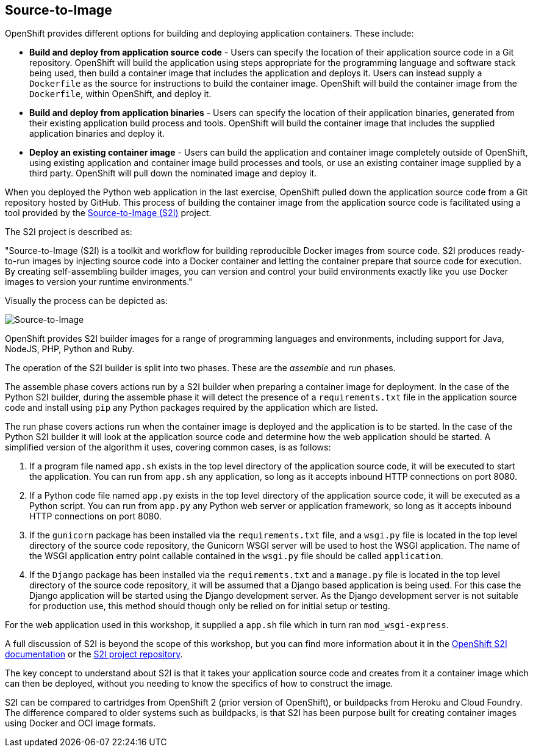 ## Source-to-Image

OpenShift provides different options for building and deploying application
containers. These include:

- *Build and deploy from application source code* - Users can specify
  the location of their application source code in a Git repository.
  OpenShift will build the application using steps appropriate for the
  programming language and software stack being used, then build a
  container image that includes the application and deploys it. Users can
  instead supply a `Dockerfile` as the source for instructions to build the
  container image. OpenShift will build the container image from the
  `Dockerfile`, within OpenShift, and deploy it.

- *Build and deploy from application binaries* - Users can specify
  the location of their application binaries, generated from their existing
  application build process and tools. OpenShift will build the container
  image that includes the supplied application binaries and deploy it.

- *Deploy an existing container image* - Users can build the application
  and container image completely outside of OpenShift, using existing
  application and container image build processes and tools, or use an
  existing container image supplied by a third party. OpenShift will pull
  down the nominated image and deploy it.

When you deployed the Python web application in the last exercise,
OpenShift pulled down the application source code from a Git repository
hosted by GitHub. This process of building the container image from the
application source code is facilitated using a tool provided by the
https://github.com/openshift/source-to-image[Source-to-Image (S2I)]
project.

The S2I project is described as:

"Source-to-Image (S2I) is a toolkit and workflow for building reproducible
Docker images from source code. S2I produces ready-to-run images by
injecting source code into a Docker container and letting the container
prepare that source code for execution. By creating self-assembling builder
images, you can version and control your build environments exactly like
you use Docker images to version your runtime environments."

Visually the process can be depicted as:

image::source-to-image.png[Source-to-Image]

OpenShift provides S2I builder images for a range of programming languages
and environments, including support for Java, NodeJS, PHP, Python and Ruby.

The operation of the S2I builder is split into two phases. These are the
_assemble_ and _run_ phases.

The assemble phase covers actions run by a S2I builder when preparing a
container image for deployment. In the case of the Python S2I builder,
during the assemble phase it will detect the presence of a
`requirements.txt` file in the application source code and install using
`pip` any Python packages required by the application which are listed.

The run phase covers actions run when the container image is deployed and
the application is to be started. In the case of the Python S2I builder it
will look at the application source code and determine how the web
application should be started. A simplified version of the algorithm it
uses, covering common cases, is as follows:

1. If a program file named `app.sh` exists in the top level directory of
the application source code, it will be executed to start the application.
You can run from `app.sh` any application, so long as it accepts inbound
HTTP connections on port 8080.

2. If a Python code file named `app.py` exists in the top level directory
of the application source code, it will be executed as a Python script. You
can run from `app.py` any Python web server or application framework, so
long as it accepts inbound HTTP connections on port 8080.

3. If the `gunicorn` package has been installed via the `requirements.txt`
file, and a `wsgi.py` file is located in the top level directory of the
source code repository, the Gunicorn WSGI server will be used to host the
WSGI application. The name of the WSGI application entry point callable
contained in the `wsgi.py` file should be called `application`.

4. If the `Django` package has been installed via the `requirements.txt`
and a `manage.py` file is located in the top level directory of the source
code repository, it will be assumed that a Django based application is
being used. For this case the Django application will be started using the
Django development server. As the Django development server is not suitable
for production use, this method should though only be relied on for initial
setup or testing.

For the web application used in this workshop, it supplied a `app.sh` file
which in turn ran `mod_wsgi-express`.

A full discussion of S2I is beyond the scope of this workshop, but you can
find more information about it in the
https://docs.openshift.org/latest/creating_images/s2i.html[OpenShift S2I documentation]
or the
https://github.com/openshift/source-to-image[S2I project repository].

The key concept to understand about S2I is that it takes your application
source code and creates from it a container image which can then be
deployed, without you needing to know the specifics of how to construct the
image.

S2I can be compared to cartridges from OpenShift 2 (prior version of
OpenShift), or buildpacks from Heroku and Cloud Foundry. The difference
compared to older systems such as buildpacks, is that S2I has been purpose
built for creating container images using Docker and OCI image formats.
